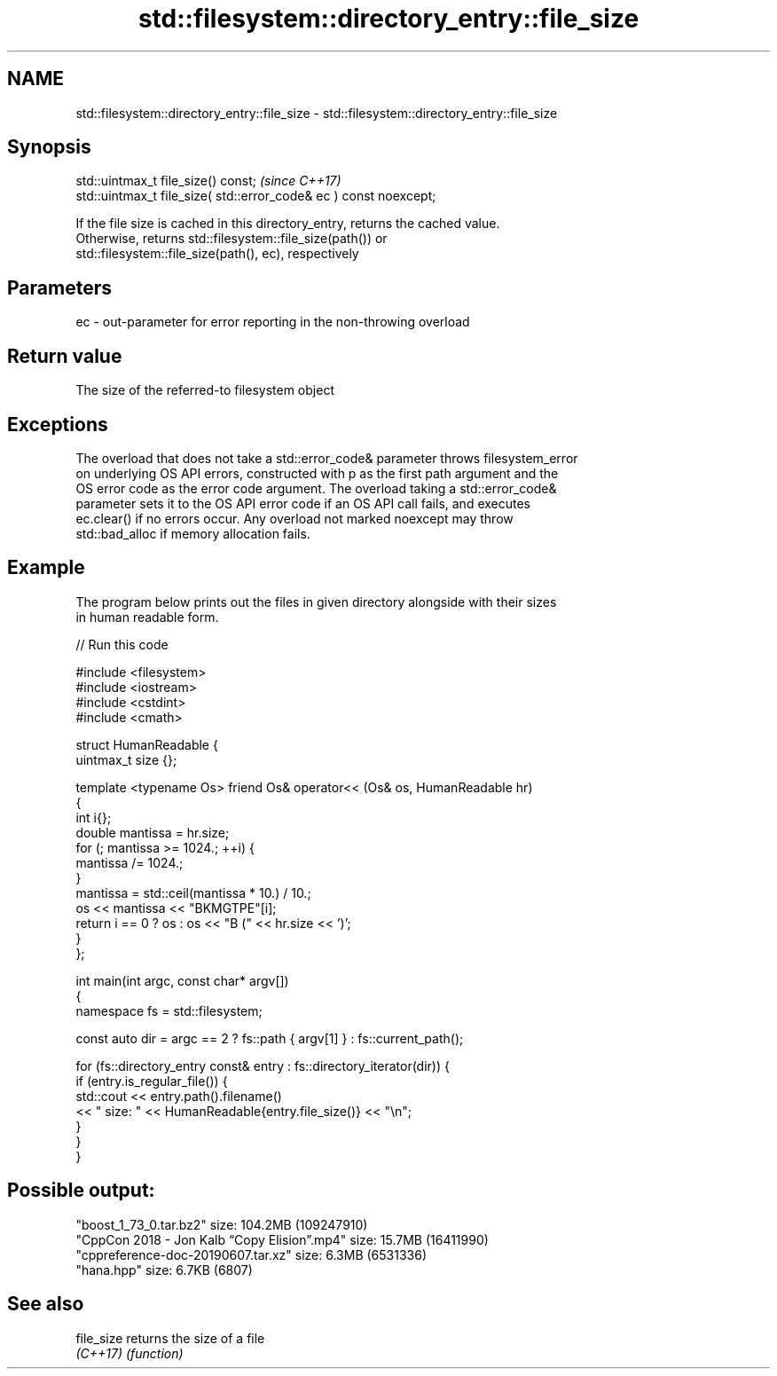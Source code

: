.TH std::filesystem::directory_entry::file_size 3 "2021.11.17" "http://cppreference.com" "C++ Standard Libary"
.SH NAME
std::filesystem::directory_entry::file_size \- std::filesystem::directory_entry::file_size

.SH Synopsis
   std::uintmax_t file_size() const;                                \fI(since C++17)\fP
   std::uintmax_t file_size( std::error_code& ec ) const noexcept;

   If the file size is cached in this directory_entry, returns the cached value.
   Otherwise, returns std::filesystem::file_size(path()) or
   std::filesystem::file_size(path(), ec), respectively

.SH Parameters

   ec - out-parameter for error reporting in the non-throwing overload

.SH Return value

   The size of the referred-to filesystem object

.SH Exceptions

   The overload that does not take a std::error_code& parameter throws filesystem_error
   on underlying OS API errors, constructed with p as the first path argument and the
   OS error code as the error code argument. The overload taking a std::error_code&
   parameter sets it to the OS API error code if an OS API call fails, and executes
   ec.clear() if no errors occur. Any overload not marked noexcept may throw
   std::bad_alloc if memory allocation fails.

.SH Example

   The program below prints out the files in given directory alongside with their sizes
   in human readable form.


// Run this code

 #include <filesystem>
 #include <iostream>
 #include <cstdint>
 #include <cmath>

 struct HumanReadable {
     uintmax_t size {};

     template <typename Os> friend Os& operator<< (Os& os, HumanReadable hr)
     {
         int i{};
         double mantissa = hr.size;
         for (; mantissa >= 1024.; ++i) {
             mantissa /= 1024.;
         }
         mantissa = std::ceil(mantissa * 10.) / 10.;
         os << mantissa << "BKMGTPE"[i];
         return i == 0 ? os : os << "B (" << hr.size << ')';
     }
 };

 int main(int argc, const char* argv[])
 {
     namespace fs = std::filesystem;

     const auto dir = argc == 2 ? fs::path { argv[1] } : fs::current_path();

     for (fs::directory_entry const& entry : fs::directory_iterator(dir)) {
         if (entry.is_regular_file()) {
             std::cout << entry.path().filename()
                       << " size: " << HumanReadable{entry.file_size()} << "\\n";
         }
     }
 }

.SH Possible output:

 "boost_1_73_0.tar.bz2" size: 104.2MB (109247910)
 "CppCon 2018 - Jon Kalb “Copy Elision”.mp4" size: 15.7MB (16411990)
 "cppreference-doc-20190607.tar.xz" size: 6.3MB (6531336)
 "hana.hpp" size: 6.7KB (6807)

.SH See also

   file_size returns the size of a file
   \fI(C++17)\fP   \fI(function)\fP
